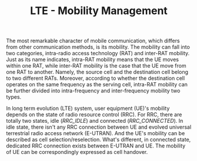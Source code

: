 #+TITLE: LTE - Mobility Management
#+OPTIONS: ^:nil

The most remarkable character of mobile communication, which differs from other communication methods, is its mobility. The mobility can fall into two categories, intra-radio access technology (RAT) and inter-RAT mobility. Just as its name indicates, intra-RAT mobility means that the UE moves within one RAT, while inter-RAT mobility is the case that the UE move from one RAT to another. Namely, the source cell and the destination cell belong to two different RATs. Moreover, according to whether the destination cell operates on the same frequency as the serving cell, intra-RAT mobility can be further divided into intra-frequency and inter-frequency mobility two types.

In long term evolution (LTE) system, user equipment (UE)'s mobility depends on the state of radio resource control (RRC). For RRC, there are totally two states, idle (/RRC_IDLE/) and connected (/RRC_CONNECTED/). In idle state, there isn't any RRC connection between UE and evolved universal terrestrial radio access network (E-UTRAN). And the UE's mobility can be described as cell selection/reselection. What's different, in connected state, dedicated RRC connection exists between E-UTRAN and UE. The mobility of UE can be correspondingly expressed as cell handover.
